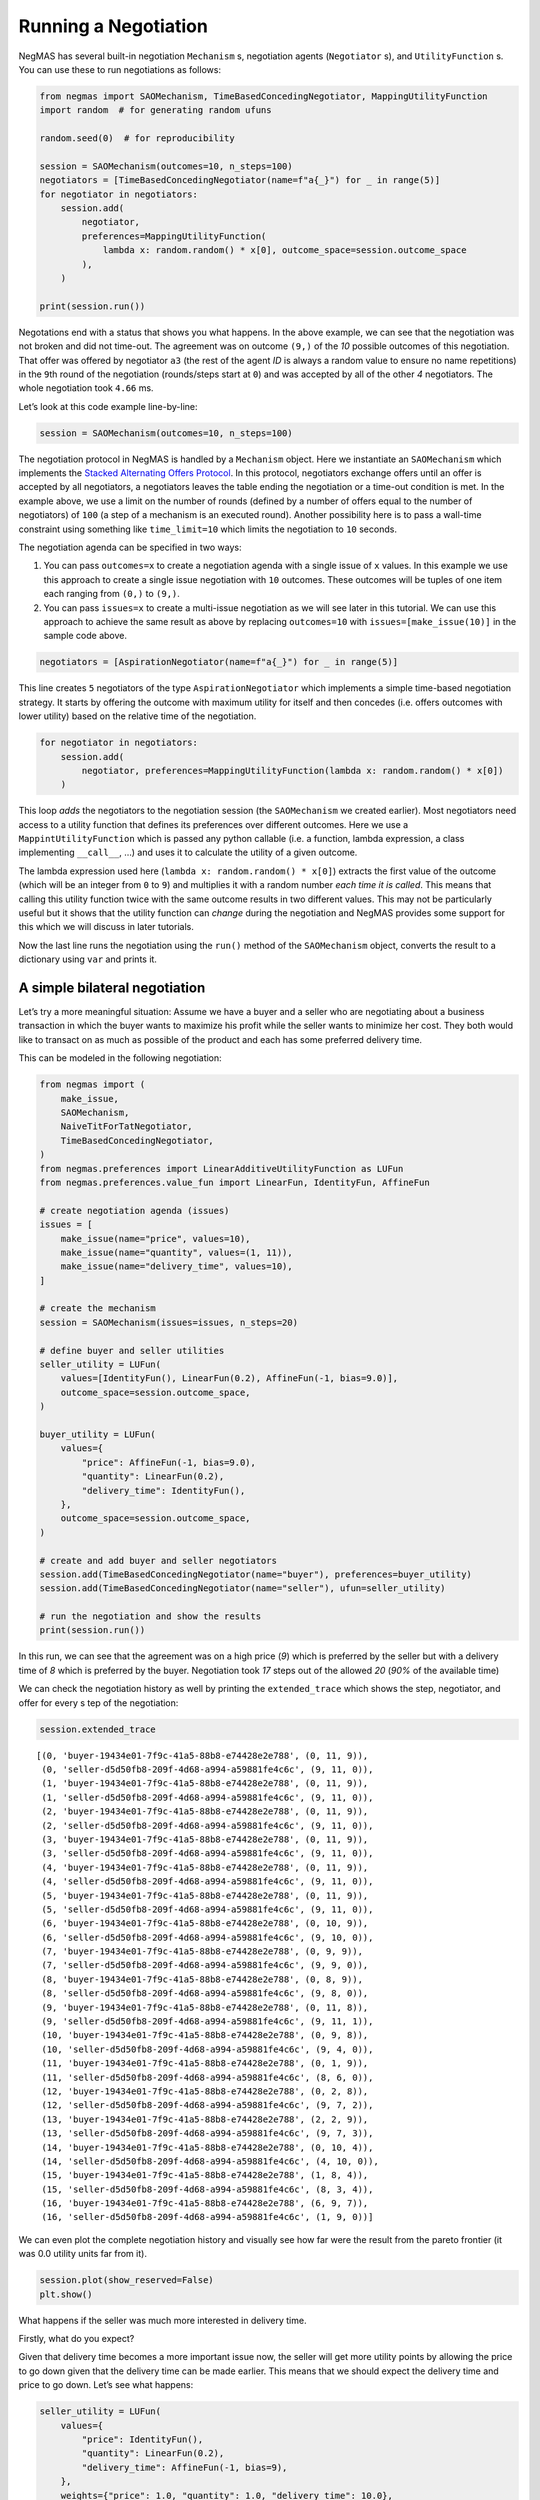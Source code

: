 Running a Negotiation
---------------------

NegMAS has several built-in negotiation ``Mechanism`` s, negotiation
agents (``Negotiator`` s), and ``UtilityFunction`` s. You can use these
to run negotiations as follows:

.. code:: ipython3

    from negmas import SAOMechanism, TimeBasedConcedingNegotiator, MappingUtilityFunction
    import random  # for generating random ufuns

    random.seed(0)  # for reproducibility

    session = SAOMechanism(outcomes=10, n_steps=100)
    negotiators = [TimeBasedConcedingNegotiator(name=f"a{_}") for _ in range(5)]
    for negotiator in negotiators:
        session.add(
            negotiator,
            preferences=MappingUtilityFunction(
                lambda x: random.random() * x[0], outcome_space=session.outcome_space
            ),
        )

    print(session.run())



.. raw:: html

    <pre style="white-space:pre;overflow-x:auto;line-height:normal;font-family:Menlo,'DejaVu Sans Mono',consolas,'Courier New',monospace"><span style="color: #800080; text-decoration-color: #800080; font-weight: bold">SAOState</span><span style="font-weight: bold">(</span>
        <span style="color: #808000; text-decoration-color: #808000">running</span>=<span style="color: #ff0000; text-decoration-color: #ff0000; font-style: italic">False</span>,
        <span style="color: #808000; text-decoration-color: #808000">waiting</span>=<span style="color: #ff0000; text-decoration-color: #ff0000; font-style: italic">False</span>,
        <span style="color: #808000; text-decoration-color: #808000">started</span>=<span style="color: #00ff00; text-decoration-color: #00ff00; font-style: italic">True</span>,
        <span style="color: #808000; text-decoration-color: #808000">step</span>=<span style="color: #008080; text-decoration-color: #008080; font-weight: bold">95</span>,
        <span style="color: #808000; text-decoration-color: #808000">time</span>=<span style="color: #008080; text-decoration-color: #008080; font-weight: bold">0.021065915992949158</span>,
        <span style="color: #808000; text-decoration-color: #808000">relative_time</span>=<span style="color: #008080; text-decoration-color: #008080; font-weight: bold">0.9504950495049505</span>,
        <span style="color: #808000; text-decoration-color: #808000">broken</span>=<span style="color: #ff0000; text-decoration-color: #ff0000; font-style: italic">False</span>,
        <span style="color: #808000; text-decoration-color: #808000">timedout</span>=<span style="color: #ff0000; text-decoration-color: #ff0000; font-style: italic">False</span>,
        <span style="color: #808000; text-decoration-color: #808000">agreement</span>=<span style="font-weight: bold">(</span><span style="color: #008080; text-decoration-color: #008080; font-weight: bold">2</span>,<span style="font-weight: bold">)</span>,
        <span style="color: #808000; text-decoration-color: #808000">results</span>=<span style="color: #800080; text-decoration-color: #800080; font-style: italic">None</span>,
        <span style="color: #808000; text-decoration-color: #808000">n_negotiators</span>=<span style="color: #008080; text-decoration-color: #008080; font-weight: bold">5</span>,
        <span style="color: #808000; text-decoration-color: #808000">has_error</span>=<span style="color: #ff0000; text-decoration-color: #ff0000; font-style: italic">False</span>,
        <span style="color: #808000; text-decoration-color: #808000">error_details</span>=<span style="color: #008000; text-decoration-color: #008000">''</span>,
        <span style="color: #808000; text-decoration-color: #808000">erred_negotiator</span>=<span style="color: #008000; text-decoration-color: #008000">''</span>,
        <span style="color: #808000; text-decoration-color: #808000">erred_agent</span>=<span style="color: #008000; text-decoration-color: #008000">''</span>,
        <span style="color: #808000; text-decoration-color: #808000">threads</span>=<span style="font-weight: bold">{}</span>,
        <span style="color: #808000; text-decoration-color: #808000">last_thread</span>=<span style="color: #008000; text-decoration-color: #008000">''</span>,
        <span style="color: #808000; text-decoration-color: #808000">current_offer</span>=<span style="font-weight: bold">(</span><span style="color: #008080; text-decoration-color: #008080; font-weight: bold">2</span>,<span style="font-weight: bold">)</span>,
        <span style="color: #808000; text-decoration-color: #808000">current_proposer</span>=<span style="color: #008000; text-decoration-color: #008000">'a1-0c64f66e-a435-48c3-9ae7-2b1fc1f961d9'</span>,
        <span style="color: #808000; text-decoration-color: #808000">current_proposer_agent</span>=<span style="color: #800080; text-decoration-color: #800080; font-style: italic">None</span>,
        <span style="color: #808000; text-decoration-color: #808000">n_acceptances</span>=<span style="color: #008080; text-decoration-color: #008080; font-weight: bold">5</span>,
        <span style="color: #808000; text-decoration-color: #808000">new_offers</span>=<span style="font-weight: bold">[]</span>,
        <span style="color: #808000; text-decoration-color: #808000">new_offerer_agents</span>=<span style="font-weight: bold">[</span><span style="color: #800080; text-decoration-color: #800080; font-style: italic">None</span>, <span style="color: #800080; text-decoration-color: #800080; font-style: italic">None</span><span style="font-weight: bold">]</span>,
        <span style="color: #808000; text-decoration-color: #808000">last_negotiator</span>=<span style="color: #008000; text-decoration-color: #008000">'a1'</span>,
        <span style="color: #808000; text-decoration-color: #808000">current_data</span>=<span style="color: #800080; text-decoration-color: #800080; font-style: italic">None</span>,
        <span style="color: #808000; text-decoration-color: #808000">new_data</span>=<span style="font-weight: bold">[]</span>
    <span style="font-weight: bold">)</span>
    </pre>



Negotations end with a status that shows you what happens. In the above
example, we can see that the negotiation was not broken and did not
time-out. The agreement was on outcome ``(9,)`` of the *10* possible
outcomes of this negotiation. That offer was offered by negotiator
``a3`` (the rest of the agent *ID* is always a random value to ensure no
name repetitions) in the ``9``\ th round of the negotiation
(rounds/steps start at ``0``) and was accepted by all of the other *4*
negotiators. The whole negotiation took ``4.66`` ms.

Let’s look at this code example line-by-line:

.. code:: python

   session = SAOMechanism(outcomes=10, n_steps=100)

The negotiation protocol in NegMAS is handled by a ``Mechanism`` object.
Here we instantiate an ``SAOMechanism`` which implements the `Stacked
Alternating Offers
Protocol <https://ii.tudelft.nl/~catholijn/publications/sites/default/files/Aydogan2017_Chapter_AlternatingOffersProtocolsForM.pdf>`__.
In this protocol, negotiators exchange offers until an offer is accepted
by all negotiators, a negotiators leaves the table ending the
negotiation or a time-out condition is met. In the example above, we use
a limit on the number of rounds (defined by a number of offers equal to
the number of negotiators) of ``100`` (a step of a mechanism is an
executed round). Another possibility here is to pass a wall-time
constraint using something like ``time_limit=10`` which limits the
negotiation to ``10`` seconds.

The negotiation agenda can be specified in two ways:

1. You can pass ``outcomes=x`` to create a negotiation agenda with a
   single issue of ``x`` values. In this example we use this approach to
   create a single issue negotiation with ``10`` outcomes. These
   outcomes will be tuples of one item each ranging from ``(0,)`` to
   ``(9,)``.
2. You can pass ``issues=x`` to create a multi-issue negotiation as we
   will see later in this tutorial. We can use this approach to achieve
   the same result as above by replacing ``outcomes=10`` with
   ``issues=[make_issue(10)]`` in the sample code above.

.. code:: python

   negotiators = [AspirationNegotiator(name=f"a{_}") for _ in range(5)]

This line creates ``5`` negotiators of the type ``AspirationNegotiator``
which implements a simple time-based negotiation strategy. It starts by
offering the outcome with maximum utility for itself and then concedes
(i.e. offers outcomes with lower utility) based on the relative time of
the negotiation.

.. code:: python

   for negotiator in negotiators:
       session.add(
           negotiator, preferences=MappingUtilityFunction(lambda x: random.random() * x[0])
       )

This loop *adds* the negotiators to the negotiation session (the
``SAOMechanism`` we created earlier). Most negotiators need access to a
utility function that defines its preferences over different outcomes.
Here we use a ``MappintUtilityFunction`` which is passed any python
callable (i.e. a function, lambda expression, a class implementing
``__call__``, …) and uses it to calculate the utility of a given
outcome.

The lambda expression used here (``lambda x: random.random() * x[0]``)
extracts the first value of the outcome (which will be an integer from
``0`` to ``9``) and multiplies it with a random number *each time it is
called*. This means that calling this utility function twice with the
same outcome results in two different values. This may not be
particularly useful but it shows that the utility function can *change*
during the negotiation and NegMAS provides some support for this which
we will discuss in later tutorials.

Now the last line runs the negotiation using the ``run()`` method of the
``SAOMechanism`` object, converts the result to a dictionary using
``var`` and prints it.

A simple bilateral negotiation
~~~~~~~~~~~~~~~~~~~~~~~~~~~~~~

Let’s try a more meaningful situation: Assume we have a buyer and a
seller who are negotiating about a business transaction in which the
buyer wants to maximize his profit while the seller wants to minimize
her cost. They both would like to transact on as much as possible of the
product and each has some preferred delivery time.

This can be modeled in the following negotiation:

.. code:: ipython3

    from negmas import (
        make_issue,
        SAOMechanism,
        NaiveTitForTatNegotiator,
        TimeBasedConcedingNegotiator,
    )
    from negmas.preferences import LinearAdditiveUtilityFunction as LUFun
    from negmas.preferences.value_fun import LinearFun, IdentityFun, AffineFun

    # create negotiation agenda (issues)
    issues = [
        make_issue(name="price", values=10),
        make_issue(name="quantity", values=(1, 11)),
        make_issue(name="delivery_time", values=10),
    ]

    # create the mechanism
    session = SAOMechanism(issues=issues, n_steps=20)

    # define buyer and seller utilities
    seller_utility = LUFun(
        values=[IdentityFun(), LinearFun(0.2), AffineFun(-1, bias=9.0)],
        outcome_space=session.outcome_space,
    )

    buyer_utility = LUFun(
        values={
            "price": AffineFun(-1, bias=9.0),
            "quantity": LinearFun(0.2),
            "delivery_time": IdentityFun(),
        },
        outcome_space=session.outcome_space,
    )

    # create and add buyer and seller negotiators
    session.add(TimeBasedConcedingNegotiator(name="buyer"), preferences=buyer_utility)
    session.add(TimeBasedConcedingNegotiator(name="seller"), ufun=seller_utility)

    # run the negotiation and show the results
    print(session.run())



.. raw:: html

    <pre style="white-space:pre;overflow-x:auto;line-height:normal;font-family:Menlo,'DejaVu Sans Mono',consolas,'Courier New',monospace"><span style="color: #800080; text-decoration-color: #800080; font-weight: bold">SAOState</span><span style="font-weight: bold">(</span>
        <span style="color: #808000; text-decoration-color: #808000">running</span>=<span style="color: #ff0000; text-decoration-color: #ff0000; font-style: italic">False</span>,
        <span style="color: #808000; text-decoration-color: #808000">waiting</span>=<span style="color: #ff0000; text-decoration-color: #ff0000; font-style: italic">False</span>,
        <span style="color: #808000; text-decoration-color: #808000">started</span>=<span style="color: #00ff00; text-decoration-color: #00ff00; font-style: italic">True</span>,
        <span style="color: #808000; text-decoration-color: #808000">step</span>=<span style="color: #008080; text-decoration-color: #008080; font-weight: bold">18</span>,
        <span style="color: #808000; text-decoration-color: #808000">time</span>=<span style="color: #008080; text-decoration-color: #008080; font-weight: bold">0.012747249988024123</span>,
        <span style="color: #808000; text-decoration-color: #808000">relative_time</span>=<span style="color: #008080; text-decoration-color: #008080; font-weight: bold">0.9047619047619048</span>,
        <span style="color: #808000; text-decoration-color: #808000">broken</span>=<span style="color: #ff0000; text-decoration-color: #ff0000; font-style: italic">False</span>,
        <span style="color: #808000; text-decoration-color: #808000">timedout</span>=<span style="color: #ff0000; text-decoration-color: #ff0000; font-style: italic">False</span>,
        <span style="color: #808000; text-decoration-color: #808000">agreement</span>=<span style="font-weight: bold">(</span><span style="color: #008080; text-decoration-color: #008080; font-weight: bold">1</span>, <span style="color: #008080; text-decoration-color: #008080; font-weight: bold">9</span>, <span style="color: #008080; text-decoration-color: #008080; font-weight: bold">0</span><span style="font-weight: bold">)</span>,
        <span style="color: #808000; text-decoration-color: #808000">results</span>=<span style="color: #800080; text-decoration-color: #800080; font-style: italic">None</span>,
        <span style="color: #808000; text-decoration-color: #808000">n_negotiators</span>=<span style="color: #008080; text-decoration-color: #008080; font-weight: bold">2</span>,
        <span style="color: #808000; text-decoration-color: #808000">has_error</span>=<span style="color: #ff0000; text-decoration-color: #ff0000; font-style: italic">False</span>,
        <span style="color: #808000; text-decoration-color: #808000">error_details</span>=<span style="color: #008000; text-decoration-color: #008000">''</span>,
        <span style="color: #808000; text-decoration-color: #808000">erred_negotiator</span>=<span style="color: #008000; text-decoration-color: #008000">''</span>,
        <span style="color: #808000; text-decoration-color: #808000">erred_agent</span>=<span style="color: #008000; text-decoration-color: #008000">''</span>,
        <span style="color: #808000; text-decoration-color: #808000">threads</span>=<span style="font-weight: bold">{}</span>,
        <span style="color: #808000; text-decoration-color: #808000">last_thread</span>=<span style="color: #008000; text-decoration-color: #008000">''</span>,
        <span style="color: #808000; text-decoration-color: #808000">current_offer</span>=<span style="font-weight: bold">(</span><span style="color: #008080; text-decoration-color: #008080; font-weight: bold">1</span>, <span style="color: #008080; text-decoration-color: #008080; font-weight: bold">9</span>, <span style="color: #008080; text-decoration-color: #008080; font-weight: bold">0</span><span style="font-weight: bold">)</span>,
        <span style="color: #808000; text-decoration-color: #808000">current_proposer</span>=<span style="color: #008000; text-decoration-color: #008000">'seller-d5d50fb8-209f-4d68-a994-a59881fe4c6c'</span>,
        <span style="color: #808000; text-decoration-color: #808000">current_proposer_agent</span>=<span style="color: #800080; text-decoration-color: #800080; font-style: italic">None</span>,
        <span style="color: #808000; text-decoration-color: #808000">n_acceptances</span>=<span style="color: #008080; text-decoration-color: #008080; font-weight: bold">2</span>,
        <span style="color: #808000; text-decoration-color: #808000">new_offers</span>=<span style="font-weight: bold">[]</span>,
        <span style="color: #808000; text-decoration-color: #808000">new_offerer_agents</span>=<span style="font-weight: bold">[</span><span style="color: #800080; text-decoration-color: #800080; font-style: italic">None</span>, <span style="color: #800080; text-decoration-color: #800080; font-style: italic">None</span><span style="font-weight: bold">]</span>,
        <span style="color: #808000; text-decoration-color: #808000">last_negotiator</span>=<span style="color: #008000; text-decoration-color: #008000">'seller'</span>,
        <span style="color: #808000; text-decoration-color: #808000">current_data</span>=<span style="color: #800080; text-decoration-color: #800080; font-style: italic">None</span>,
        <span style="color: #808000; text-decoration-color: #808000">new_data</span>=<span style="font-weight: bold">[]</span>
    <span style="font-weight: bold">)</span>
    </pre>



In this run, we can see that the agreement was on a high price (*9*)
which is preferred by the seller but with a delivery time of *8* which
is preferred by the buyer. Negotiation took *17* steps out of the
allowed *20* (*90%* of the available time)

We can check the negotiation history as well by printing the
``extended_trace`` which shows the step, negotiator, and offer for every
s tep of the negotiation:

.. code:: ipython3

    session.extended_trace




.. parsed-literal::

    [(0, 'buyer-19434e01-7f9c-41a5-88b8-e74428e2e788', (0, 11, 9)),
     (0, 'seller-d5d50fb8-209f-4d68-a994-a59881fe4c6c', (9, 11, 0)),
     (1, 'buyer-19434e01-7f9c-41a5-88b8-e74428e2e788', (0, 11, 9)),
     (1, 'seller-d5d50fb8-209f-4d68-a994-a59881fe4c6c', (9, 11, 0)),
     (2, 'buyer-19434e01-7f9c-41a5-88b8-e74428e2e788', (0, 11, 9)),
     (2, 'seller-d5d50fb8-209f-4d68-a994-a59881fe4c6c', (9, 11, 0)),
     (3, 'buyer-19434e01-7f9c-41a5-88b8-e74428e2e788', (0, 11, 9)),
     (3, 'seller-d5d50fb8-209f-4d68-a994-a59881fe4c6c', (9, 11, 0)),
     (4, 'buyer-19434e01-7f9c-41a5-88b8-e74428e2e788', (0, 11, 9)),
     (4, 'seller-d5d50fb8-209f-4d68-a994-a59881fe4c6c', (9, 11, 0)),
     (5, 'buyer-19434e01-7f9c-41a5-88b8-e74428e2e788', (0, 11, 9)),
     (5, 'seller-d5d50fb8-209f-4d68-a994-a59881fe4c6c', (9, 11, 0)),
     (6, 'buyer-19434e01-7f9c-41a5-88b8-e74428e2e788', (0, 10, 9)),
     (6, 'seller-d5d50fb8-209f-4d68-a994-a59881fe4c6c', (9, 10, 0)),
     (7, 'buyer-19434e01-7f9c-41a5-88b8-e74428e2e788', (0, 9, 9)),
     (7, 'seller-d5d50fb8-209f-4d68-a994-a59881fe4c6c', (9, 9, 0)),
     (8, 'buyer-19434e01-7f9c-41a5-88b8-e74428e2e788', (0, 8, 9)),
     (8, 'seller-d5d50fb8-209f-4d68-a994-a59881fe4c6c', (9, 8, 0)),
     (9, 'buyer-19434e01-7f9c-41a5-88b8-e74428e2e788', (0, 11, 8)),
     (9, 'seller-d5d50fb8-209f-4d68-a994-a59881fe4c6c', (9, 11, 1)),
     (10, 'buyer-19434e01-7f9c-41a5-88b8-e74428e2e788', (0, 9, 8)),
     (10, 'seller-d5d50fb8-209f-4d68-a994-a59881fe4c6c', (9, 4, 0)),
     (11, 'buyer-19434e01-7f9c-41a5-88b8-e74428e2e788', (0, 1, 9)),
     (11, 'seller-d5d50fb8-209f-4d68-a994-a59881fe4c6c', (8, 6, 0)),
     (12, 'buyer-19434e01-7f9c-41a5-88b8-e74428e2e788', (0, 2, 8)),
     (12, 'seller-d5d50fb8-209f-4d68-a994-a59881fe4c6c', (9, 7, 2)),
     (13, 'buyer-19434e01-7f9c-41a5-88b8-e74428e2e788', (2, 2, 9)),
     (13, 'seller-d5d50fb8-209f-4d68-a994-a59881fe4c6c', (9, 7, 3)),
     (14, 'buyer-19434e01-7f9c-41a5-88b8-e74428e2e788', (0, 10, 4)),
     (14, 'seller-d5d50fb8-209f-4d68-a994-a59881fe4c6c', (4, 10, 0)),
     (15, 'buyer-19434e01-7f9c-41a5-88b8-e74428e2e788', (1, 8, 4)),
     (15, 'seller-d5d50fb8-209f-4d68-a994-a59881fe4c6c', (8, 3, 4)),
     (16, 'buyer-19434e01-7f9c-41a5-88b8-e74428e2e788', (6, 9, 7)),
     (16, 'seller-d5d50fb8-209f-4d68-a994-a59881fe4c6c', (1, 9, 0))]



We can even plot the complete negotiation history and visually see how
far were the result from the pareto frontier (it was 0.0 utility units
far from it).

.. code:: ipython3

    session.plot(show_reserved=False)
    plt.show()



.. image:: 01.running_simple_negotiation_files/01.running_simple_negotiation_9_0.png


What happens if the seller was much more interested in delivery time.

Firstly, what do you expect?

Given that delivery time becomes a more important issue now, the seller
will get more utility points by allowing the price to go down given that
the delivery time can be made earlier. This means that we should expect
the delivery time and price to go down. Let’s see what happens:

.. code:: ipython3

    seller_utility = LUFun(
        values={
            "price": IdentityFun(),
            "quantity": LinearFun(0.2),
            "delivery_time": AffineFun(-1, bias=9),
        },
        weights={"price": 1.0, "quantity": 1.0, "delivery_time": 10.0},
        outcome_space=session.outcome_space,
    )

    session = SAOMechanism(issues=issues, n_steps=50)
    session.add(TimeBasedConcedingNegotiator(name="buyer"), ufun=buyer_utility)
    session.add(TimeBasedConcedingNegotiator(name="seller"), ufun=seller_utility)
    print(session.run())



.. raw:: html

    <pre style="white-space:pre;overflow-x:auto;line-height:normal;font-family:Menlo,'DejaVu Sans Mono',consolas,'Courier New',monospace"><span style="color: #800080; text-decoration-color: #800080; font-weight: bold">SAOState</span><span style="font-weight: bold">(</span>
        <span style="color: #808000; text-decoration-color: #808000">running</span>=<span style="color: #ff0000; text-decoration-color: #ff0000; font-style: italic">False</span>,
        <span style="color: #808000; text-decoration-color: #808000">waiting</span>=<span style="color: #ff0000; text-decoration-color: #ff0000; font-style: italic">False</span>,
        <span style="color: #808000; text-decoration-color: #808000">started</span>=<span style="color: #00ff00; text-decoration-color: #00ff00; font-style: italic">True</span>,
        <span style="color: #808000; text-decoration-color: #808000">step</span>=<span style="color: #008080; text-decoration-color: #008080; font-weight: bold">41</span>,
        <span style="color: #808000; text-decoration-color: #808000">time</span>=<span style="color: #008080; text-decoration-color: #008080; font-weight: bold">0.02594933299405966</span>,
        <span style="color: #808000; text-decoration-color: #808000">relative_time</span>=<span style="color: #008080; text-decoration-color: #008080; font-weight: bold">0.8235294117647058</span>,
        <span style="color: #808000; text-decoration-color: #808000">broken</span>=<span style="color: #ff0000; text-decoration-color: #ff0000; font-style: italic">False</span>,
        <span style="color: #808000; text-decoration-color: #808000">timedout</span>=<span style="color: #ff0000; text-decoration-color: #ff0000; font-style: italic">False</span>,
        <span style="color: #808000; text-decoration-color: #808000">agreement</span>=<span style="font-weight: bold">(</span><span style="color: #008080; text-decoration-color: #008080; font-weight: bold">1</span>, <span style="color: #008080; text-decoration-color: #008080; font-weight: bold">10</span>, <span style="color: #008080; text-decoration-color: #008080; font-weight: bold">3</span><span style="font-weight: bold">)</span>,
        <span style="color: #808000; text-decoration-color: #808000">results</span>=<span style="color: #800080; text-decoration-color: #800080; font-style: italic">None</span>,
        <span style="color: #808000; text-decoration-color: #808000">n_negotiators</span>=<span style="color: #008080; text-decoration-color: #008080; font-weight: bold">2</span>,
        <span style="color: #808000; text-decoration-color: #808000">has_error</span>=<span style="color: #ff0000; text-decoration-color: #ff0000; font-style: italic">False</span>,
        <span style="color: #808000; text-decoration-color: #808000">error_details</span>=<span style="color: #008000; text-decoration-color: #008000">''</span>,
        <span style="color: #808000; text-decoration-color: #808000">erred_negotiator</span>=<span style="color: #008000; text-decoration-color: #008000">''</span>,
        <span style="color: #808000; text-decoration-color: #808000">erred_agent</span>=<span style="color: #008000; text-decoration-color: #008000">''</span>,
        <span style="color: #808000; text-decoration-color: #808000">threads</span>=<span style="font-weight: bold">{}</span>,
        <span style="color: #808000; text-decoration-color: #808000">last_thread</span>=<span style="color: #008000; text-decoration-color: #008000">''</span>,
        <span style="color: #808000; text-decoration-color: #808000">current_offer</span>=<span style="font-weight: bold">(</span><span style="color: #008080; text-decoration-color: #008080; font-weight: bold">1</span>, <span style="color: #008080; text-decoration-color: #008080; font-weight: bold">10</span>, <span style="color: #008080; text-decoration-color: #008080; font-weight: bold">3</span><span style="font-weight: bold">)</span>,
        <span style="color: #808000; text-decoration-color: #808000">current_proposer</span>=<span style="color: #008000; text-decoration-color: #008000">'seller-c8481a48-5e76-4f38-84b0-9cd3a041375c'</span>,
        <span style="color: #808000; text-decoration-color: #808000">current_proposer_agent</span>=<span style="color: #800080; text-decoration-color: #800080; font-style: italic">None</span>,
        <span style="color: #808000; text-decoration-color: #808000">n_acceptances</span>=<span style="color: #008080; text-decoration-color: #008080; font-weight: bold">2</span>,
        <span style="color: #808000; text-decoration-color: #808000">new_offers</span>=<span style="font-weight: bold">[]</span>,
        <span style="color: #808000; text-decoration-color: #808000">new_offerer_agents</span>=<span style="font-weight: bold">[</span><span style="color: #800080; text-decoration-color: #800080; font-style: italic">None</span>, <span style="color: #800080; text-decoration-color: #800080; font-style: italic">None</span><span style="font-weight: bold">]</span>,
        <span style="color: #808000; text-decoration-color: #808000">last_negotiator</span>=<span style="color: #008000; text-decoration-color: #008000">'seller'</span>,
        <span style="color: #808000; text-decoration-color: #808000">current_data</span>=<span style="color: #800080; text-decoration-color: #800080; font-style: italic">None</span>,
        <span style="color: #808000; text-decoration-color: #808000">new_data</span>=<span style="font-weight: bold">[]</span>
    <span style="font-weight: bold">)</span>
    </pre>



We can check it visually as well:

.. code:: ipython3

    session.plot(show_reserved=False)
    plt.show()



.. image:: 01.running_simple_negotiation_files/01.running_simple_negotiation_13_0.png


It is clear that the new ufuns transformed the problem. Now we have many
outcomes that are far from the pareto-front in this case. Nevertheless,
there is money on the table as the negotiators did not agree on an
outcome on the pareto front.

Inspecting the utility ranges of the seller and buyer we can see that
the seller can get much higher utility than the buyer (100 comapred with
20). This is a side effect of the ufun definitions and we can remove
this difference by normalizing both ufuns and trying again:

.. code:: ipython3

    seller_utility = seller_utility.scale_max(1.0)
    buyer_utility = buyer_utility.scale_max(1.0)
    session = SAOMechanism(issues=issues, n_steps=50)
    session.add(TimeBasedConcedingNegotiator(name="buyer"), ufun=buyer_utility)
    session.add(TimeBasedConcedingNegotiator(name="seller"), ufun=seller_utility)
    session.run()
    session.plot(ylimits=(0.0, 1.01), show_reserved=False)
    plt.show()



.. image:: 01.running_simple_negotiation_files/01.running_simple_negotiation_15_0.png


What happens if we give them more time to negotiate:

.. code:: ipython3

    session = SAOMechanism(issues=issues, n_steps=5000)

    session.add(TimeBasedConcedingNegotiator(name="buyer"), ufun=buyer_utility)
    session.add(TimeBasedConcedingNegotiator(name="seller"), ufun=seller_utility)
    session.run()
    session.plot(ylimits=(0.0, 1.01), show_reserved=False)
    plt.show()



.. image:: 01.running_simple_negotiation_files/01.running_simple_negotiation_17_0.png


It did not help much! The two agents adjusted their concession to match
the new time and they did not get to the Pareto-front.

Let’s allow them to concede faster by setting their ``aspiration_type``
to *linear* instead of the default *boulware*:

.. code:: ipython3

    session = SAOMechanism(issues=issues, n_steps=5000)
    session.add(
        TimeBasedConcedingNegotiator(name="buyer", offering_curve="linear"),
        ufun=buyer_utility,
    )
    session.add(
        TimeBasedConcedingNegotiator(name="seller", offering_curve="linear"),
        ufun=seller_utility,
    )
    session.run()
    session.plot(ylimits=(0.0, 1.01), show_reserved=False)
    plt.show()



.. image:: 01.running_simple_negotiation_files/01.running_simple_negotiation_19_0.png


It is clear that longer negotiation time, and faster concession did not
help the negotiators get to a point on the pareto-front.

What happens if one of the negotiators (say the buyer) was tougher than
the other?

.. code:: ipython3

    session = SAOMechanism(issues=issues, n_steps=5000)
    session.add(
        TimeBasedConcedingNegotiator(name="buyer", offering_curve="boulware"),
        ufun=buyer_utility,
    )
    session.add(
        TimeBasedConcedingNegotiator(name="seller", offering_curve="linear"),
        ufun=seller_utility,
    )
    session.run()
    session.plot(ylimits=(0.0, 1.01), show_reserved=False)
    plt.show()



.. image:: 01.running_simple_negotiation_files/01.running_simple_negotiation_21_0.png


Try to give an intuition for what happened:

- Why did the negotiation take shorter than the previous one?
- Why is the final agreement nearer to the pareto front?
- Why is the buyer getting higher utility than in the case before the
  previous (in which it was also using a Boulware strategy)?
- Why is the seller getting lower utility than in the case before the
  previous (in which it was also using a linear concession strategy)?
- If the seller knew that the buyer will be using this strategy, what is
  its best response?



Download :download:`Notebook<notebooks/01.running_simple_negotiation.ipynb>`.


Download :download:`Notebook<notebooks/01.running_simple_negotiation.ipynb>`.


Download :download:`Notebook<notebooks/01.running_simple_negotiation.ipynb>`.


Download :download:`Notebook<notebooks/01.running_simple_negotiation.ipynb>`.
